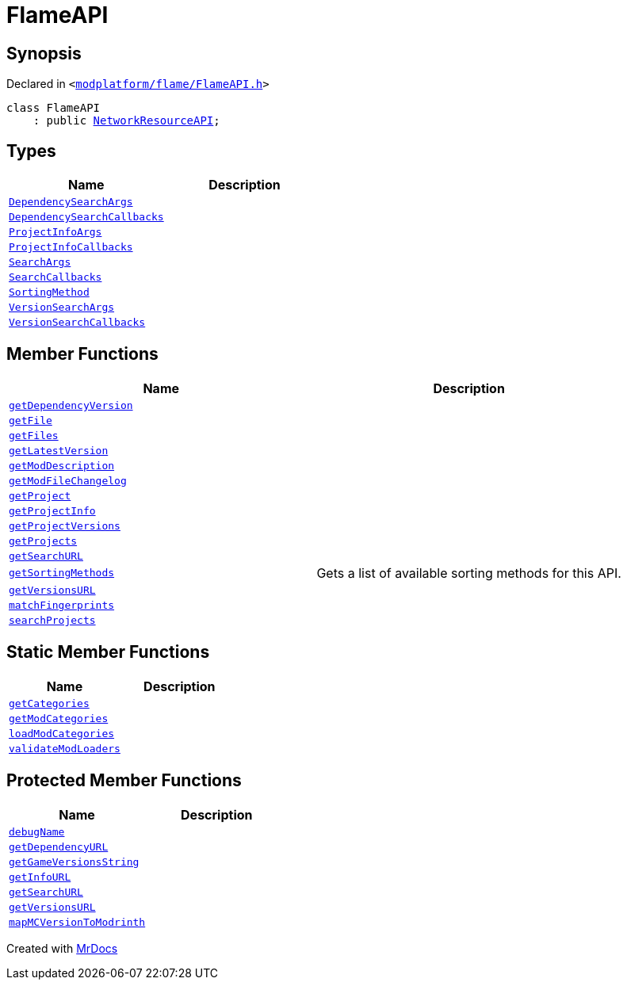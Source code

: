 [#FlameAPI]
= FlameAPI
:relfileprefix: 
:mrdocs:


== Synopsis

Declared in `&lt;https://github.com/PrismLauncher/PrismLauncher/blob/develop/launcher/modplatform/flame/FlameAPI.h#L13[modplatform&sol;flame&sol;FlameAPI&period;h]&gt;`

[source,cpp,subs="verbatim,replacements,macros,-callouts"]
----
class FlameAPI
    : public xref:NetworkResourceAPI.adoc[NetworkResourceAPI];
----

== Types
[cols=2]
|===
| Name | Description 

| xref:ResourceAPI/DependencySearchArgs.adoc[`DependencySearchArgs`] 
| 

| xref:ResourceAPI/DependencySearchCallbacks.adoc[`DependencySearchCallbacks`] 
| 

| xref:ResourceAPI/ProjectInfoArgs.adoc[`ProjectInfoArgs`] 
| 

| xref:ResourceAPI/ProjectInfoCallbacks.adoc[`ProjectInfoCallbacks`] 
| 

| xref:ResourceAPI/SearchArgs.adoc[`SearchArgs`] 
| 

| xref:ResourceAPI/SearchCallbacks.adoc[`SearchCallbacks`] 
| 

| xref:ResourceAPI/SortingMethod.adoc[`SortingMethod`] 
| 

| xref:ResourceAPI/VersionSearchArgs.adoc[`VersionSearchArgs`] 
| 

| xref:ResourceAPI/VersionSearchCallbacks.adoc[`VersionSearchCallbacks`] 
| 

|===
== Member Functions
[cols=2]
|===
| Name | Description 

| xref:ResourceAPI/getDependencyVersion.adoc[`getDependencyVersion`] 
| 
| xref:FlameAPI/getFile.adoc[`getFile`] 
| 

| xref:FlameAPI/getFiles.adoc[`getFiles`] 
| 

| xref:FlameAPI/getLatestVersion.adoc[`getLatestVersion`] 
| 

| xref:FlameAPI/getModDescription.adoc[`getModDescription`] 
| 

| xref:FlameAPI/getModFileChangelog.adoc[`getModFileChangelog`] 
| 

| xref:ResourceAPI/getProject.adoc[`getProject`] 
| 
| xref:ResourceAPI/getProjectInfo.adoc[`getProjectInfo`] 
| 
| xref:ResourceAPI/getProjectVersions.adoc[`getProjectVersions`] 
| 
| xref:ResourceAPI/getProjects.adoc[`getProjects`] 
| 
| xref:FlameAPI/getSearchURL.adoc[`getSearchURL`] 
| 

| xref:ResourceAPI/getSortingMethods.adoc[`getSortingMethods`] 
| Gets a list of available sorting methods for this API&period;



| xref:FlameAPI/getVersionsURL.adoc[`getVersionsURL`] 
| 

| xref:FlameAPI/matchFingerprints.adoc[`matchFingerprints`] 
| 

| xref:ResourceAPI/searchProjects.adoc[`searchProjects`] 
| 
|===
== Static Member Functions
[cols=2]
|===
| Name | Description 

| xref:FlameAPI/getCategories.adoc[`getCategories`] 
| 

| xref:FlameAPI/getModCategories.adoc[`getModCategories`] 
| 

| xref:FlameAPI/loadModCategories.adoc[`loadModCategories`] 
| 

| xref:FlameAPI/validateModLoaders.adoc[`validateModLoaders`] 
| 

|===

== Protected Member Functions
[cols=2]
|===
| Name | Description 

| xref:ResourceAPI/debugName.adoc[`debugName`] 
| 

| xref:NetworkResourceAPI/getDependencyURL.adoc[`getDependencyURL`] 
| 

| xref:ResourceAPI/getGameVersionsString.adoc[`getGameVersionsString`] 
| 

| xref:NetworkResourceAPI/getInfoURL.adoc[`getInfoURL`] 
| 

| xref:NetworkResourceAPI/getSearchURL.adoc[`getSearchURL`] 
| 

| xref:NetworkResourceAPI/getVersionsURL.adoc[`getVersionsURL`] 
| 

| xref:ResourceAPI/mapMCVersionToModrinth.adoc[`mapMCVersionToModrinth`] 
| 

|===




[.small]#Created with https://www.mrdocs.com[MrDocs]#
